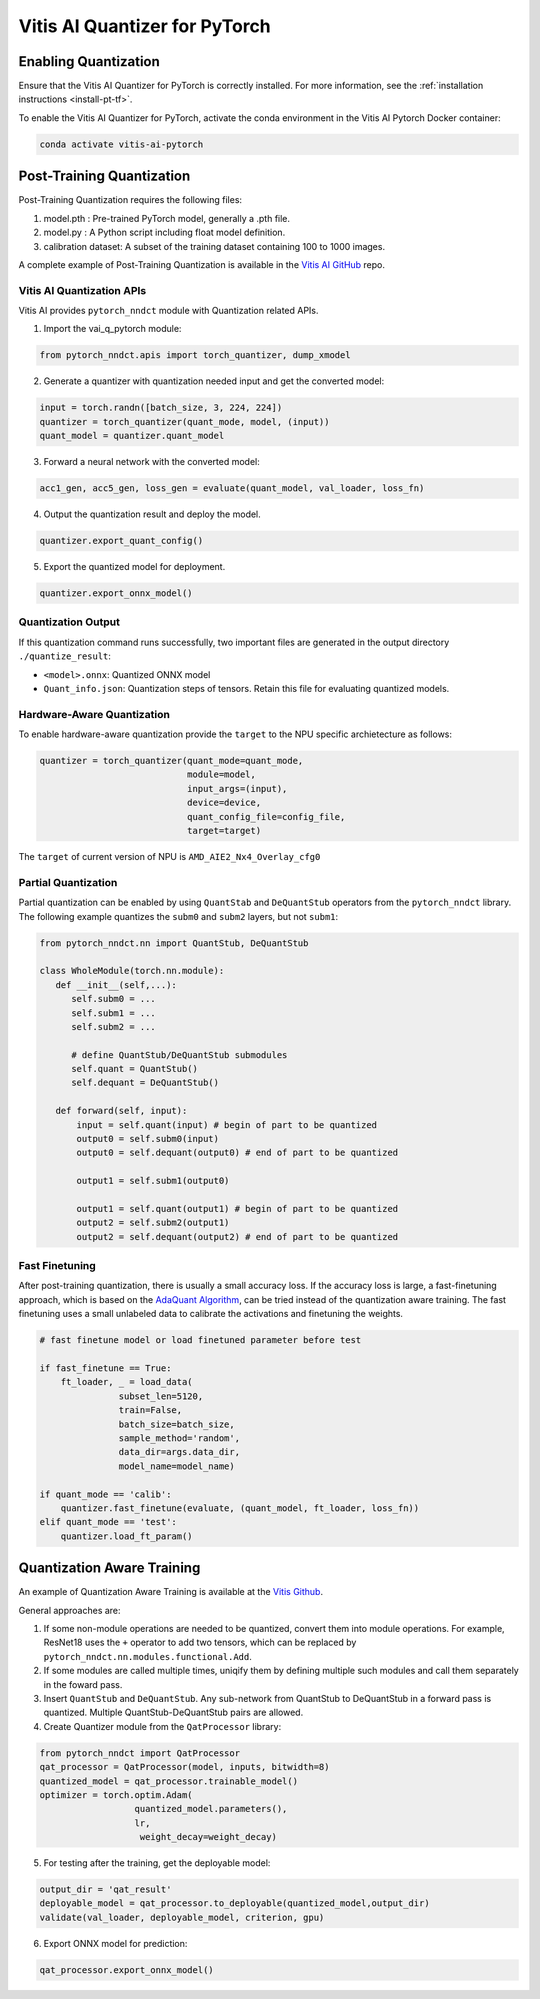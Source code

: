 ##############################
Vitis AI Quantizer for PyTorch
##############################


*********************
Enabling Quantization
*********************

Ensure that the Vitis AI Quantizer for PyTorch is correctly installed. For more information, see the :ref:`installation instructions <install-pt-tf>`.

To enable the Vitis AI Quantizer for PyTorch, activate the conda environment in the Vitis AI Pytorch Docker container:

.. code-block::

     conda activate vitis-ai-pytorch
     
 
**************************
Post-Training Quantization
**************************

Post-Training Quantization requires the following files:

1. model.pth : Pre-trained PyTorch model, generally a .pth file.
2. model.py : A Python script including float model definition.
3. calibration dataset: A subset of the training dataset containing 100 to 1000 images.

A complete example of Post-Training Quantization is available in the `Vitis AI GitHub <https://github.com/Xilinx/Vitis-AI/blob/v3.0/src/vai_quantizer/vai_q_pytorch/example/resnet18_quant.py>`__ repo.


Vitis AI Quantization APIs
==========================

Vitis AI provides ``pytorch_nndct`` module with Quantization related APIs. 

1. Import the vai_q_pytorch module:

.. code-block:: 

    from pytorch_nndct.apis import torch_quantizer, dump_xmodel

2. Generate a quantizer with quantization needed input and get the converted model:

.. code-block::

   input = torch.randn([batch_size, 3, 224, 224])
   quantizer = torch_quantizer(quant_mode, model, (input))
   quant_model = quantizer.quant_model

3. Forward a neural network with the converted model:

.. code-block:: 

    acc1_gen, acc5_gen, loss_gen = evaluate(quant_model, val_loader, loss_fn)

4. Output the quantization result and deploy the model.

.. code-block:: 
 
    quantizer.export_quant_config()

5. Export the quantized model for deployment.

.. code-block::

    quantizer.export_onnx_model()
    
    
Quantization Output
===================

If this quantization command runs successfully, two important files are generated in the output directory ``./quantize_result``:

* ``<model>.onnx``: Quantized ONNX model
* ``Quant_info.json``: Quantization steps of tensors. Retain this file for evaluating quantized models.


Hardware-Aware Quantization
===========================

To enable hardware-aware quantization provide the ``target`` to the NPU specific archietecture as follows: 

.. code-block::

   quantizer = torch_quantizer(quant_mode=quant_mode,
                               module=model,
                               input_args=(input),
                               device=device,
                               quant_config_file=config_file,
                               target=target)
                               
The ``target`` of current version of NPU is ``AMD_AIE2_Nx4_Overlay_cfg0``


Partial Quantization
====================

Partial quantization can be enabled by using ``QuantStab`` and ``DeQuantStub`` operators from the ``pytorch_nndct`` library. The following example quantizes the  ``subm0`` and ``subm2`` layers, but not ``subm1``: 

.. code-block::

   from pytorch_nndct.nn import QuantStub, DeQuantStub

   class WholeModule(torch.nn.module):
      def __init__(self,...):
         self.subm0 = ...
         self.subm1 = ...
         self.subm2 = ...

         # define QuantStub/DeQuantStub submodules
         self.quant = QuantStub()
         self.dequant = DeQuantStub()
         
      def forward(self, input):
          input = self.quant(input) # begin of part to be quantized
          output0 = self.subm0(input)
          output0 = self.dequant(output0) # end of part to be quantized

          output1 = self.subm1(output0)

          output1 = self.quant(output1) # begin of part to be quantized
          output2 = self.subm2(output1)
          output2 = self.dequant(output2) # end of part to be quantized


Fast Finetuning
===============

After post-training quantization, there is usually a small accuracy loss. If the accuracy loss is large, a fast-finetuning approach, which is based on the `AdaQuant Algorithm <https://arxiv.org/abs/2006.10518>`__, can be tried instead of the quantization aware training. The fast finetuning uses a small unlabeled data to calibrate the activations and finetuning the weights. 


.. code-block:: 

  # fast finetune model or load finetuned parameter before test
  
  if fast_finetune == True:
      ft_loader, _ = load_data(
                 subset_len=5120,
                 train=False,
                 batch_size=batch_size,
                 sample_method='random',
                 data_dir=args.data_dir,
                 model_name=model_name)
                 
  if quant_mode == 'calib':
      quantizer.fast_finetune(evaluate, (quant_model, ft_loader, loss_fn))
  elif quant_mode == 'test':
      quantizer.load_ft_param()


***************************
Quantization Aware Training
***************************

An example of Quantization Aware Training is available at the `Vitis Github <https://github.com/Xilinx/Vitis-AI/blob/v3.0/src/vai_quantizer/vai_q_pytorch/example/resnet18_qat.py>`__.

General approaches are:

1. If some non-module operations are needed to be quantized, convert them into module operations. For example, ResNet18 uses the ``+`` operator to add two tensors, which can be replaced by ``pytorch_nndct.nn.modules.functional.Add``. 

2. If some modules are called multiple times, uniqify them by defining multiple such modules and call them separately in the foward pass.

3. Insert ``QuantStub`` and ``DeQuantStub``. Any sub-network from QuantStub to DeQuantStub in a forward pass is quantized. Multiple QuantStub-DeQuantStub pairs are allowed.

4. Create Quantizer module from the ``QatProcessor`` library:


.. code-block::

   from pytorch_nndct import QatProcessor
   qat_processor = QatProcessor(model, inputs, bitwidth=8)
   quantized_model = qat_processor.trainable_model()
   optimizer = torch.optim.Adam(
                     quantized_model.parameters(),
                     lr,
                      weight_decay=weight_decay)

5. For testing after the training, get the deployable model: 

.. code-block::

   output_dir = 'qat_result'
   deployable_model = qat_processor.to_deployable(quantized_model,output_dir)
   validate(val_loader, deployable_model, criterion, gpu)
   
6. Export ONNX model for prediction:

.. code-block::

     qat_processor.export_onnx_model()
     
..
  ------------

  #####################################
  License
  #####################################

 Ryzen AI is licensed under `MIT License <https://github.com/amd/ryzen-ai-documentation/blob/main/License>`_ . Refer to the `LICENSE File <https://github.com/amd/ryzen-ai-documentation/blob/main/License>`_ for the full license text and copyright notice.
